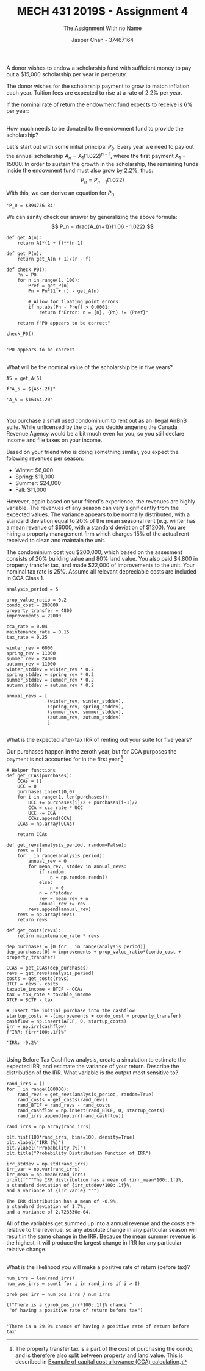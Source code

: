 #+TITLE: MECH 431 2019S - Assignment 4
#+SUBTITLE: The Assignment With no Name
#+AUTHOR: Jasper Chan - 37467164
#+OPTIONS: toc:nil
#+LATEX_HEADER: \setlength{\parindent}{0pt}
#+LATEX_HEADER: \setlength{\parskip}{12pt}
#+BEGIN_SRC ipython :session :results silent :exports none
%matplotlib inline
%config InlineBackend.figure_format = 'svg'
import numpy as np
from matplotlib import pyplot as plt
#+END_SRC
* 
A donor wishes to endow a scholarship fund with sufficient money to pay out a $15,000 scholarship per year in perpetuty.

The donor wishes for the scholarship payment to grow to match inflation each year.
Tuition fees are expected to rise at a rate of 2.2% per year.

If the nominal rate of return the endowment fund expects to receive is 6% per year:
** 
How much needs to be donated to the endowment fund to provide the scholarship?

Let's start out with some initial principal $P_0$.
Every year we need to pay out the annual scholarship $A_n = A_1(1.022)^{n-1}$, where the first payment $A_1 = 15000$.
In order to sustain the growth in the scholarship, the remaining funds inside the endowment fund must also grow by 2.2%, thus:
$$ P_n = P_{n-1} (1.022) $$

With this, we can derive an equation for $P_0$

\begin{align*}
P_0(1.06) - A_1 &= P_1 \\
P_0(1.06) - A_1 &= P_0(1.022) \\
P_0 &= \frac{A_1}{1.06 - 1.022} \\
\end{align*}

#+BEGIN_SRC ipython :session :results raw drawer :exports results
r = 0.06
f = 0.022
A1 = 15000

P0 = A1/(r - f)

f"P_0 = ${P0:.2f}"
#+END_SRC

#+RESULTS:
:RESULTS:
# Out[4]:
: 'P_0 = $394736.84'
:END:

\pagebreak
We can sanity check our answer by generalizing the above formula:
$$ P_n = \frac{A_{n+1}}{1.06 - 1.022} $$

#+BEGIN_SRC ipython :session :results raw drawer :exports both
def get_A(n):
    return A1*(1 + f)**(n-1)

def get_P(n):
    return get_A(n + 1)/(r - f)

def check_P0():
    Pn = P0
    for n in range(1, 100):
        Pref = get_P(n)
        Pn = Pn*(1 + r) - get_A(n)

        # Allow for floating point errors
        if np.abs(Pn - Pref) > 0.0001:
            return f"Error: n = {n}, {Pn} != {Pref}"

    return f"P0 appears to be correct"

check_P0()

#+END_SRC

#+RESULTS:
:RESULTS:
# Out[10]:
: 'P0 appears to be correct'
:END:

** 
What will be the nominal value of the scholarship be in five years?
#+BEGIN_SRC ipython :session :results raw drawer :exports both
A5 = get_A(5)

f"A_5 = ${A5:.2f}"
#+END_SRC

#+RESULTS:
:RESULTS:
# Out[20]:
: 'A_5 = $16364.20'
:END:

* 
You purchase a small used condominium to rent out as an illegal AirBnB suite.
While unlicensed by the city, you decide angering the Canada Revenue Agency would be a bit much even for you, so you still declare income and file taxes on your income.

Based on your friend who is doing something similar, you expect the folowing revenues per season:
- Winter: $6,000
- Spring: $11,000
- Summer: $24,000
- Fall: $11,000

However, again based on your friend's experience, the revenues are highly variable.
The revenues of any season can vary significantly from the expected values.
The variance appears to be normally distributed, with a standard deviation equal to 20% of the mean seasonal rent
(e.g. winter has a mean revenue of $6000, with a standard deviation of $1200).
You are hiring a property management firm which charges 15% of the actual rent received to clean and maintain the unit.

The condominium cost you $200,000, which based on the assesment consists of 20% building value and 80% land value.
You also paid $4,800 in property transfer tax, and made $22,000 of improvements to the unit.
Your nominal tax rate is 25%.
Assume all relevant depreciable costs are included in CCA Class 1.

#+BEGIN_SRC ipython :session :results none :exports code
analysis_period = 5

prop_value_ratio = 0.2
condo_cost = 200000
property_transfer = 4800
improvements = 22000

cca_rate = 0.04
maintenance_rate = 0.15
tax_rate = 0.25

winter_rev = 6000
spring_rev = 11000
summer_rev = 24000
autumn_rev = 11000
winter_stddev = winter_rev * 0.2
spring_stddev = spring_rev * 0.2
summer_stddev = summer_rev * 0.2
autumn_stddev = autumn_rev * 0.2

annual_revs = [
               (winter_rev, winter_stddev),
               (spring_rev, spring_stddev),
               (summer_rev, summer_stddev),
               (autumn_rev, autumn_stddev)
               ]
#+END_SRC
** 
What is the expected after-tax IRR of renting out your suite for five years?

Our purchases happen in the zeroth year, but for CCA purposes the payment is not accounted for in the first year.[fn:prop_transfer]
[fn:prop_transfer] The property transfer tax is a part of the cost of purchasing the condo, and is therefore also split between property and land value.
This is described in [[https://www.canada.ca/en/revenue-agency/services/tax/businesses/topics/rental-income/capital-cost-allowance-rental-property/example-capital-cost-allowance-calculation.html][Example of capital cost allowance (CCA) calculation]].





#+BEGIN_SRC ipython :session :results raw drawer :exports code
# Helper functions
def get_CCAs(purchases):
    CCAs = []
    UCC = 0
    purchases.insert(0,0)
    for i in range(1, len(purchases)):
        UCC += purchases[i]/2 + purchases[i-1]/2
        CCA = cca_rate * UCC
        UCC -= CCA
        CCAs.append(CCA)
    CCAs = np.array(CCAs)

    return CCAs

def get_revs(analysis_period, random=False):
    revs = []
    for _ in range(analysis_period):
        annual_rev = 0
        for mean_rev, stddev in annual_revs:
            if random:
                n = np.random.randn()
            else:
                n = 0
            n = n*stddev
            rev = mean_rev + n
            annual_rev += rev
        revs.append(annual_rev)
    revs = np.array(revs)
    return revs

def get_costs(revs):
    return maintenance_rate * revs
#+END_SRC
\pagebreak
#+BEGIN_SRC ipython :session :results raw drawer :exports both
dep_purchases = [0 for _ in range(analysis_period)]
dep_purchases[0] = improvements + prop_value_ratio*(condo_cost + property_transfer)

CCAs = get_CCAs(dep_purchases)
revs = get_revs(analysis_period)
costs = get_costs(revs)
BTCF = revs - costs
taxable_income = BTCF - CCAs
tax = tax_rate * taxable_income
ATCF = BCTF - tax

# Insert the initial purchase into the cashflow
startup_costs = -(improvements + condo_cost + property_transfer)
cashflow = np.insert(ATCF, 0, startup_costs)
irr = np.irr(cashflow)
f"IRR: {irr*100:.1f}%"
#+END_SRC

#+RESULTS:
:RESULTS:
# Out[87]:
: 'IRR: -9.2%'
:END:

** 
Using Before Tax Cashflow analysis, create a simulation to estimate the expected IRR, and estimate the variance of your return.
Describe the distribution of the IRR.
What variable is the output most sensitive to?

#+BEGIN_SRC ipython :session :results silent :exports code
rand_irrs = []
for _ in range(100000):
    rand_revs = get_revs(analysis_period, random=True)
    rand_costs = get_costs(rand_revs)
    rand_BTCF = rand_revs - rand_costs
    rand_cashflow = np.insert(rand_BTCF, 0, startup_costs)
    rand_irrs.append(np.irr(rand_cashflow))

rand_irrs = np.array(rand_irrs)
#+END_SRC

#+BEGIN_SRC ipython :session :results output :exports both
plt.hist(100*rand_irrs, bins=100, density=True)
plt.xlabel("IRR (%)")
plt.ylabel("Probability (%)")
plt.title("Probability Distribution Function of IRR")

irr_stddev = np.std(rand_irrs)
irr_var = np.var(rand_irrs)
irr_mean = np.mean(rand_irrs)
print(f"""The IRR distribution has a mean of {irr_mean*100:.1f}%,
a standard deviation of {irr_stddev*100:.1f}%,
and a variance of {irr_var:e}.""")
#+END_SRC

#+RESULTS:
: The IRR distribution has a mean of -0.9%,
: a standard deviation of 1.7%,
: and a variance of 2.723330e-04.

All of the variables get summed up into a annual revenue and the costs are relative to the revenue, so any absolute change in any particular season will result in the same change in the IRR.
Because the mean summer revenue is the highest, it will produce the largest change in IRR for any particular relative change.

** 
What is the likelihood you will make a positive rate of return (before tax)?

#+BEGIN_SRC ipython :session :results raw drawer :exports both
num_irrs = len(rand_irrs)
num_pos_irrs = sum(1 for i in rand_irrs if i > 0)

prob_pos_irr = num_pos_irrs / num_irrs

(f"There is a {prob_pos_irr*100:.1f}% chance "
 "of having a positive rate of return before tax")

#+END_SRC

#+RESULTS:
:RESULTS:
# Out[123]:
: 'There is a 29.9% chance of having a positive rate of return before tax'
:END:

  
